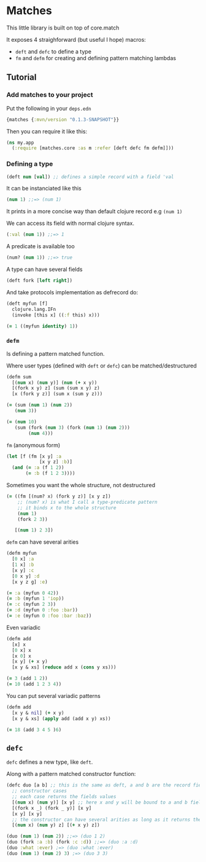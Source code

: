 * Matches 

This little library is built on top of core.match

It exposes 4 straighforward (but useful I hope) macros: 

- =deft= and =defc= to define a type
- =fm= and =defm= for creating and defining pattern matching lambdas

** Tutorial 

*** Add matches to your project 

Put the following in your =deps.edn= 

#+begin_src clojure
{matches {:mvn/version "0.1.3-SNAPSHOT"}}
#+end_src

Then you can require it like this: 

#+begin_src clojure
(ns my.app
  (:require [matches.core :as m :refer [deft defc fm defm]]))
#+end_src


*** Defining a type 

#+begin_src clojure
(deft num [val]) ;; defines a simple record with a field 'val
#+end_src

It can be instanciated like this

#+begin_src clojure
(num 1) ;;=> (num 1)
#+end_src

It prints in a more concise way than default clojure record e.g =(num 1)=

We can access its field with normal clojure syntax.

#+begin_src clojure
(:val (num 1)) ;;=> 1
#+end_src

A predicate is available too

#+begin_src clojure
(num? (num 1)) ;;=> true
#+end_src

A type can have several fields

#+begin_src clojure
(deft fork [left right])
#+end_src

And take protocols implementation as defrecord do:

#+begin_src clojure
(deft myfun [f]
  clojure.lang.IFn
  (invoke [this x] ((:f this) x)))

(= 1 ((myfun identity) 1))
#+end_src

*** =defm=  

Is defining a pattern matched function.

Where user types (defined with =deft= or =defc=) can be matched/destructured

#+begin_src clojure
(defm sum
  [(num x) (num y)] (num (+ x y))
  [(fork x y) z] (sum (sum x y) z)
  [x (fork y z)] (sum x (sum y z)))

(= (sum (num 1) (num 2))
   (num 3))

(= (num 10)
   (sum (fork (num 3) (fork (num 1) (num 2)))
        (num 4)))
#+end_src

=fm= (anonymous form) 

#+begin_src clojure
(let [f (fm [x y] :a
            [x y z] :b)]
  (and (= :a (f 1 2))
       (= :b (f 1 2 3))))
#+end_src

Sometimes you want the whole structure, not destructured

#+begin_src clojure
(= ((fm [(num? x) (fork y z)] [x y z])
    ;; (num? x) is what I call a type-predicate pattern
    ;; it binds x to the whole structure
    (num 1)
    (fork 2 3))

   [(num 1) 2 3])
#+end_src

=defm= can have several arities

#+begin_src clojure
(defm myfun
  [0 x] :a
  [1 x] :b
  [x y] :c
  [0 x y] :d
  [x y z g] :e)

(= :a (myfun 0 42))
(= :b (myfun 1 'iop))
(= :c (myfun 2 3))
(= :d (myfun 0 :foo :bar))
(= :e (myfun 0 :foo :bar :baz))
#+end_src

Even variadic

#+begin_src clojure
(defm add
  [x] x
  [0 x] x
  [x 0] x
  [x y] (+ x y)
  [x y & xs] (reduce add x (cons y xs)))

(= 3 (add 1 2))
(= 10 (add 1 2 3 4))
#+end_src

You can put several variadic patterns

#+begin_src clojure
(defm add
  [x y & nil] (+ x y)
  [x y & xs] (apply add (add x y) xs))

(= 18 (add 3 4 5 )6)
#+end_src

** =defc= 

=defc= defines a new type, like =deft=.

Along with a pattern matched constructor function:

#+begin_src clojure
(defc duo [a b] ;; this is the same as deft, a and b are the record fields
  ;; constructor cases
  ;; each case returns the fields values
  [(num x) (num y)] [x y] ;; here x and y will be bound to a and b fields
  [(fork x _) (fork _ y)] [x y]
  [x y] [x y]
  ;; the constructor can have several arities as long as it returns the required fields values
  [(num x) (num y) z] [(+ x y) z]) 

(duo (num 1) (num 2)) ;;=> (duo 1 2)
(duo (fork :a :b) (fork :c :d)) ;;=> (duo :a :d)
(duo :what :ever) ;=> (duo :what :ever)
(duo (num 1) (num 2) 3) ;=> (duo 3 3)
#+end_src



